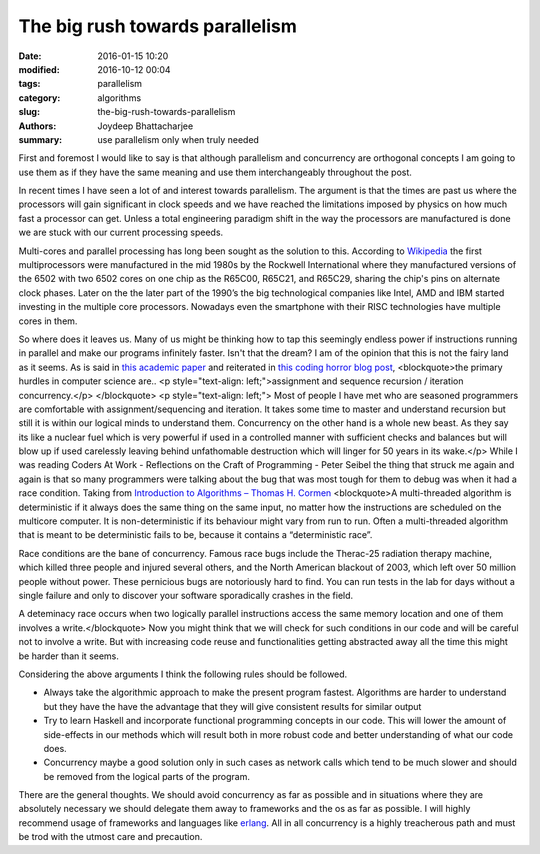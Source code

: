 The big rush towards parallelism
#########################################

:date: 2016-01-15 10:20
:modified: 2016-10-12 00:04
:tags: parallelism
:category: algorithms
:slug: the-big-rush-towards-parallelism
:authors: Joydeep Bhattacharjee
:summary: use parallelism only when truly needed

First and foremost I would like to say is that although parallelism and concurrency are orthogonal concepts I am going to use them as if they have the same meaning and use them interchangeably throughout the post.

In recent times I have seen a lot of and interest towards parallelism. The argument is that the times are past us where the processors will gain significant in clock speeds and we have reached the limitations imposed by physics on how much fast a processor can get. Unless a total engineering paradigm shift in the way the processors are manufactured is done we are stuck with our current processing speeds.

Multi-cores and parallel processing has long been sought as the solution to this. According to `Wikipedia`_ the first multiprocessors were manufactured in the mid 1980s by the Rockwell International where they manufactured versions of the 6502 with two 6502 cores on one chip as the R65C00, R65C21, and R65C29, sharing the chip's pins on alternate clock phases. Later on the the later part of the 1990’s the big technological companies like Intel, AMD and IBM started investing in the multiple core processors. Nowadays even the smartphone with their RISC technologies have multiple cores in them.

So where does it leaves us. Many of us might be thinking how to tap this seemingly endless power if instructions running in parallel and make our programs infinitely faster. Isn't that the dream? I am of the opinion that this is not the fairy land as it seems. As is said in `this academic paper`_ and reiterated in `this coding horror blog post`_,
<blockquote>the primary hurdles in computer science are..
<p style="text-align: left;">assignment and sequence
recursion / iteration
concurrency.</p>
</blockquote>
<p style="text-align: left;">
Most of people I have met who are seasoned programmers are comfortable with assignment/sequencing and iteration. It takes some time to master and understand recursion but still it is within our logical minds to understand them. Concurrency on the other hand is a whole new beast. As they say its like a nuclear fuel which is very powerful if used in a controlled manner with sufficient checks and balances but will blow up if used carelessly leaving behind unfathomable destruction which will linger for 50 years in its wake.</p>
While I was reading Coders At Work - Reflections on the Craft of Programming - Peter Seibel the thing that struck me again and again is that so many programmers were talking about the bug that was most tough for them to debug was when it had a race condition. Taking from `Introduction to Algorithms – Thomas H. Cormen`_
<blockquote>A multi-threaded algorithm is deterministic if it always does the same thing on the same input, no matter how the instructions are scheduled on the multicore computer. It is non-deterministic if its behaviour might vary from run to run. Often a multi-threaded algorithm that is meant to be deterministic fails to be, because it contains a “deterministic race”.

Race conditions are the bane of concurrency. Famous race bugs include the Therac-25 radiation therapy machine, which killed three people and injured several others, and the North American blackout of 2003, which left over 50 million people without power. These pernicious bugs are notoriously hard to find. You can run tests in the lab for days without a single failure and only to discover your software sporadically crashes in the field.

A deteminacy race occurs when two logically parallel instructions access the same memory location and one of them involves a write.</blockquote>
Now you might think that we will check for such conditions in our code and will be careful not to involve a write. But with increasing code reuse and functionalities getting abstracted away all the time this might be harder than it seems.

Considering the above arguments I think the following rules should be followed.

- Always take the algorithmic approach to make the present program fastest. Algorithms are harder to understand but they have the have the advantage that they will give consistent results for similar output
- Try to learn Haskell and incorporate functional programming concepts in our code. This will lower the amount of side-effects in our methods which will result both in more robust code and better understanding of what our code does.
- Concurrency maybe a good solution only in such cases as network calls which tend to be much slower and should be removed from the logical parts of the program.

There are the general thoughts. We should avoid concurrency as far as possible and in situations where they are absolutely necessary we should delegate them away to frameworks and the os as far as possible. I will highly recommend usage of frameworks and languages like `erlang`_. All in all concurrency is a highly treacherous path and must be trod with the utmost care and precaution.

.. _Wikipedia: https://en.wikipedia.org/wiki/Multi-core_processor
.. _this academic paper: http://www.cs.mdx.ac.uk/research/PhDArea/saeed/
.. _this coding horror blog post: http://blog.codinghorror.com/separating-programming-sheep-from-non-programming-goats/
.. _Introduction to Algorithms – Thomas H. Cormen: http://www.mif.vu.lt/~valdas/ALGORITMAI/LITERATURA/Cormen/Cormen.pdf
.. _erlang: http://www.erlang.org/

